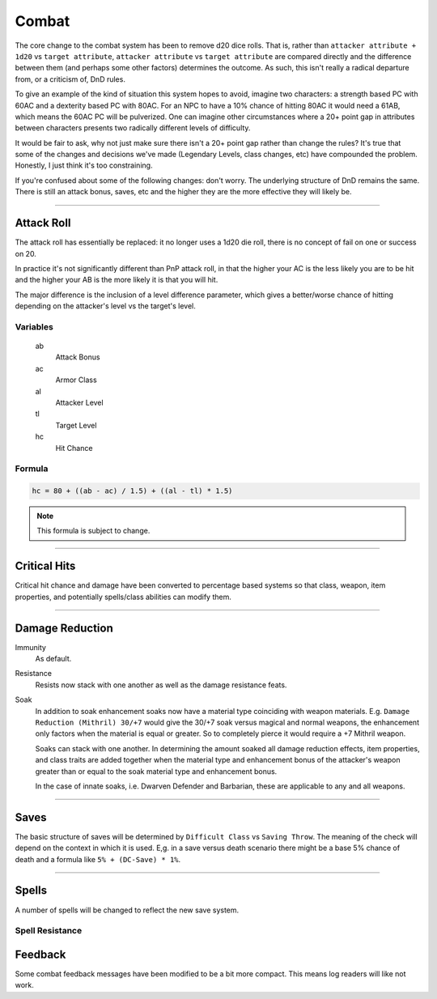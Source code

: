 Combat
======

The core change to the combat system has been to remove d20 dice rolls.  That is, rather than ``attacker attribute + 1d20`` vs ``target attribute``, ``attacker attribute`` vs ``target attribute`` are compared directly and the difference between them (and perhaps some other factors) determines the outcome.  As such, this isn't really a radical departure from, or a criticism of, DnD rules.

To give an example of the kind of situation this system hopes to avoid, imagine two characters: a strength based PC with 60AC and a dexterity based PC with 80AC.  For an NPC to have a 10% chance of hitting 80AC it would need a 61AB, which means the 60AC PC will be pulverized.  One can imagine other circumstances where a 20+ point gap in attributes between characters presents two radically different levels of difficulty.

It would be fair to ask, why not just make sure there isn't a 20+ point gap rather than change the rules?  It's true that some of the changes and decisions we've made (Legendary Levels, class changes, etc) have compounded the problem.  Honestly, I just think it's too constraining.

If you're confused about some of the following changes: don't worry.  The underlying structure of DnD remains the same.  There is still an attack bonus, saves, etc and the higher they are the more effective they will likely be.

-------------------------------------------------------------------------------

Attack Roll
-----------

The attack roll has essentially be replaced: it no longer uses a 1d20 die roll, there is no concept of fail on one or success on 20.

In practice it's not significantly different than PnP attack roll, in that the higher your AC is the less likely you are to be hit and the higher your AB is the more likely it is that you will hit.

The major difference is the inclusion of a level difference parameter, which gives a better/worse chance of hitting depending on the attacker's level vs the target's level.

Variables
~~~~~~~~~

  ab
    Attack Bonus
  ac
    Armor Class
  al
    Attacker Level
  tl
    Target Level
  hc
    Hit Chance

Formula
~~~~~~~

.. code::

  hc = 80 + ((ab - ac) / 1.5) + ((al - tl) * 1.5)

.. note::

  This formula is subject to change.

-------------------------------------------------------------------------------

Critical Hits
-------------

Critical hit chance and damage have been converted to percentage based systems so that class, weapon, item properties, and potentially spells/class abilities can modify them.

-------------------------------------------------------------------------------

Damage Reduction
----------------

Immunity
  As default.

Resistance
  Resists now stack with one another as well as the damage resistance feats.

Soak
  In addition to soak enhancement soaks now have a material type coinciding with weapon materials.  E.g. ``Damage Reduction (Mithril) 30/+7`` would give the 30/+7 soak versus magical and normal weapons, the enhancement only factors when the material is equal or greater.  So to completely pierce it would require a +7 Mithril weapon.

  Soaks can stack with one another.  In determining the amount soaked all damage reduction effects, item properties, and class traits are added together when the material type and enhancement bonus of the attacker's weapon greater than or equal to the soak material type and enhancement bonus.

  In the case of innate soaks, i.e. Dwarven Defender and Barbarian, these are applicable to any and all weapons.

-------------------------------------------------------------------------------

Saves
-----

The basic structure of saves will be determined by ``Difficult Class`` vs ``Saving Throw``.  The meaning of the check will depend on the context in which it is used.  E,g. in a save versus death scenario there might be a base 5% chance of death and a formula like ``5% + (DC-Save) * 1%``.

-------------------------------------------------------------------------------

Spells
------

A number of spells will be changed to reflect the new save system.

Spell Resistance
~~~~~~~~~~~~~~~~

Feedback
--------

Some combat feedback messages have been modified to be a bit more compact.  This means log readers will like not work.